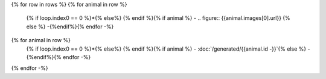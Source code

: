 .. list-table::
   :class: field-list
   :widths: 1 1 1
{% for row in rows %}
{% for animal in row %}
   {% if loop.index0 == 0 %}*{% else%} {% endif %}{% if animal %} - .. figure:: {{animal.images[0].url}}
   {% else %} -{%endif%}{% endfor -%}

{% for animal in row %}
   {% if loop.index0 == 0 %}*{% else%} {% endif %}{% if animal %} - :doc:`/generated/{{animal.id -}}`{% else %} -{%endif%}{% endfor -%}
{% endfor -%}
